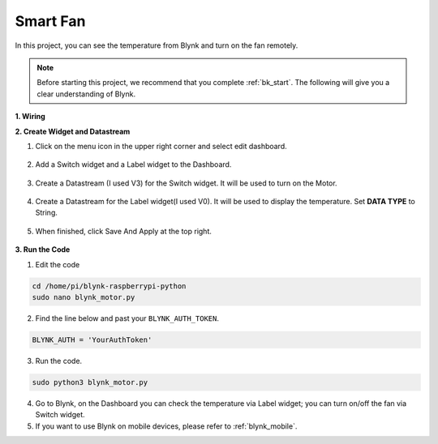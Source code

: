 Smart Fan
===========

In this project, you can see the temperature from Blynk and turn on the fan remotely.

.. note:: Before starting this project, we recommend that you complete :ref:`bk_start`. The following will give you a clear understanding of Blynk.



**1. Wiring**

.. image:: img/wiring_blynk_motor.png


**2. Create Widget and Datastream**

1. Click on the menu icon in the upper right corner and select edit dashboard.

    .. image:: img/sp220913_180231.png

2. Add a Switch widget and a Label widget to the Dashboard.

    .. image:: img/sp220914_175437.png

3. Create a Datastream (I used V3) for the Switch widget. It will be used to turn on the Motor.

    .. image:: img/sp220914_155911.png

4. Create a Datastream for the Label widget(I used V0). It will be used to display the temperature. Set **DATA TYPE** to String.

    .. image:: img/sp220914_175616.png

#. When finished, click Save And Apply at the top right.

    .. image:: img/sp220913_182300.png


**3. Run the Code**

1. Edit the code

.. raw:: html

   <run></run>

.. code-block:: 

    cd /home/pi/blynk-raspberrypi-python
    sudo nano blynk_motor.py

2. Find the line below and past your ``BLYNK_AUTH_TOKEN``.

.. code-block:: python

    BLYNK_AUTH = 'YourAuthToken'

3. Run the code.

.. raw:: html

   <run></run>

.. code-block:: 

    sudo python3 blynk_motor.py

4. Go to Blynk, on the Dashboard you can check the temperature via Label widget; you can turn on/off the fan via Switch widget.

#. If you want to use Blynk on mobile devices, please refer to :ref:`blynk_mobile`.